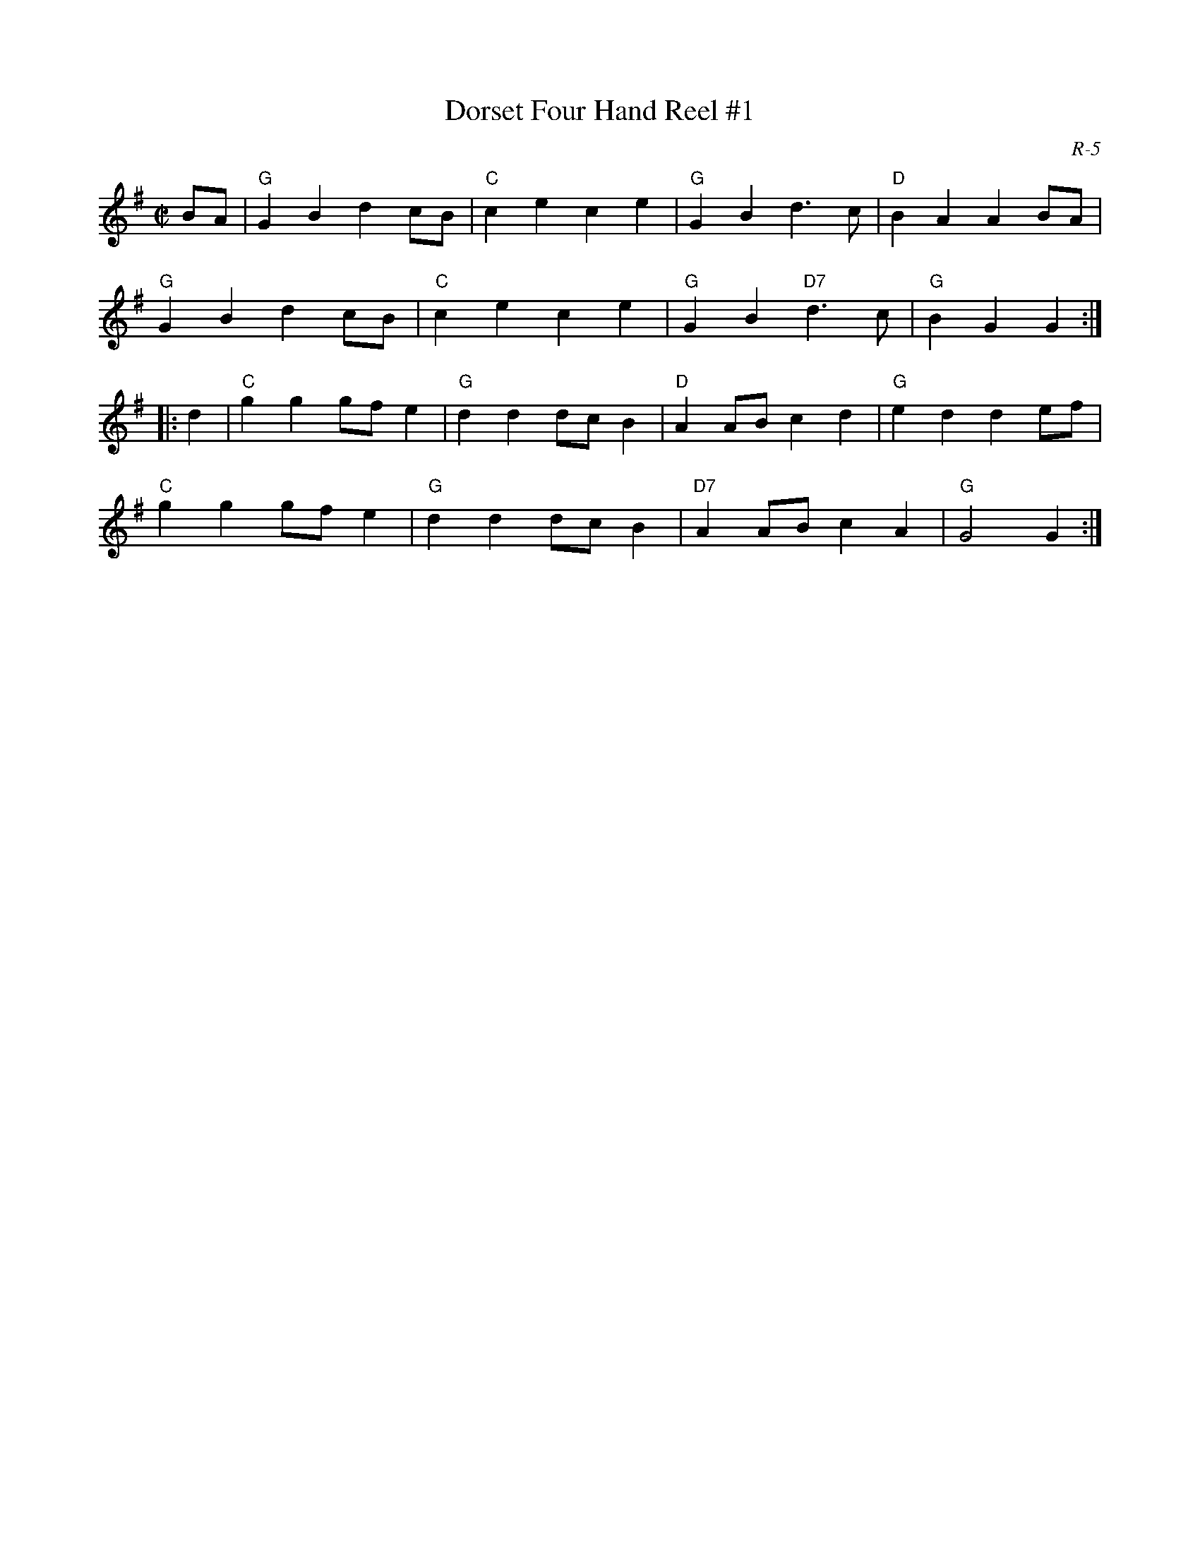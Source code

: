 X:1
T: Dorset Four Hand Reel #1
C: R-5
M: C|
Z:
R: reel
K: G
BA| "G"G2B2 d2cB| "C"c2e2 c2e2| "G"G2B2 d3c| "D"B2A2 A2BA|
    "G"G2B2 d2cB| "C"c2e2 c2e2| "G"G2B2 "D7"d3c| "G"B2G2G2 :|
|:\
d2| "C"g2g2 gfe2| "G"d2d2 dcB2| "D"A2AB c2d2| "G"e2d2 d2ef|
    "C"g2g2 gfe2| "G"d2d2 dcB2| "D7"A2AB c2A2| "G"G4 G2 :|
%
